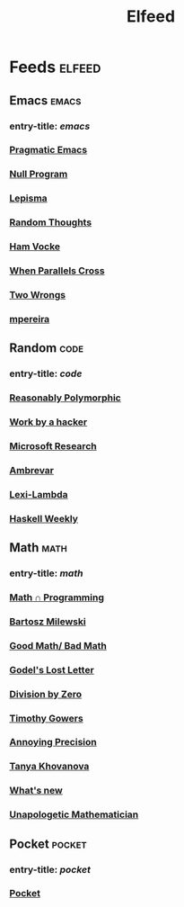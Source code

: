 #+TITLE: Elfeed

* Feeds :elfeed:
** Emacs :emacs:
*** entry-title: \(emacs\)
*** [[http://pragmaticemacs.com/feed/][Pragmatic Emacs]]
*** [[https://nullprogram.com/feed/][Null Program]]
*** [[https://lepisma.xyz/journal/atom.xml][Lepisma]]
*** [[http://lars.ingebrigtsen.no/][Random Thoughts]]
*** [[https://www.hamvocke.com/feed.xml][Ham Vocke]]
*** [[https://ag91.github.io/rss.xml][When Parallels Cross]]
*** [[https://two-wrongs.com/feed][Two Wrongs]]
*** [[https://www.murilopereira.com/index.xml][mpereira]]
** Random :code:
*** entry-title: \(code\)
*** [[http://reasonablypolymorphic.com/][Reasonably Polymorphic]]
*** [[http://mango.pdf.zone/][Work by a hacker]]
*** [[https://www.microsoft.com/en-us/research/feed/][Microsoft Research]]
*** [[https://ambrevar.xyz/atom.xml][Ambrevar]]
*** [[https://lexi-lambda.github.io/feeds/all.rss.xml][Lexi-Lambda]]
*** [[https://haskellweekly.news/newsletter.atom][Haskell Weekly]]
** Math :math:
*** entry-title: \(math\)
*** [[https://jeremykun.com/feed/][Math \cap Programming]]
*** [[https://bartoszmilewski.com/feed/][Bartosz Milewski]]
*** [[http://www.goodmath.org/blog/feed/][Good Math/ Bad Math]]
*** [[https://rjlipton.wordpress.com/feed/][Godel's Lost Letter]]
*** [[http://feeds.feedburner.com/wordpress/divisbyzero][Division by Zero]]
*** [[https://gowers.wordpress.com/feed/][Timothy Gowers]]
*** [[https://qchu.wordpress.com/feed/][Annoying Precision]]
*** [[https://blog.tanyakhovanova.com/feed/][Tanya Khovanova]]
*** [[https://terrytao.wordpress.com/feed/][What's new]]
*** [[https://unapologetic.wordpress.com/feed/][Unapologetic Mathematician]]
** Pocket :pocket:
*** entry-title: \(pocket\)
*** [[https://getpocket.com/users/brongulus/feed/all][Pocket]]
